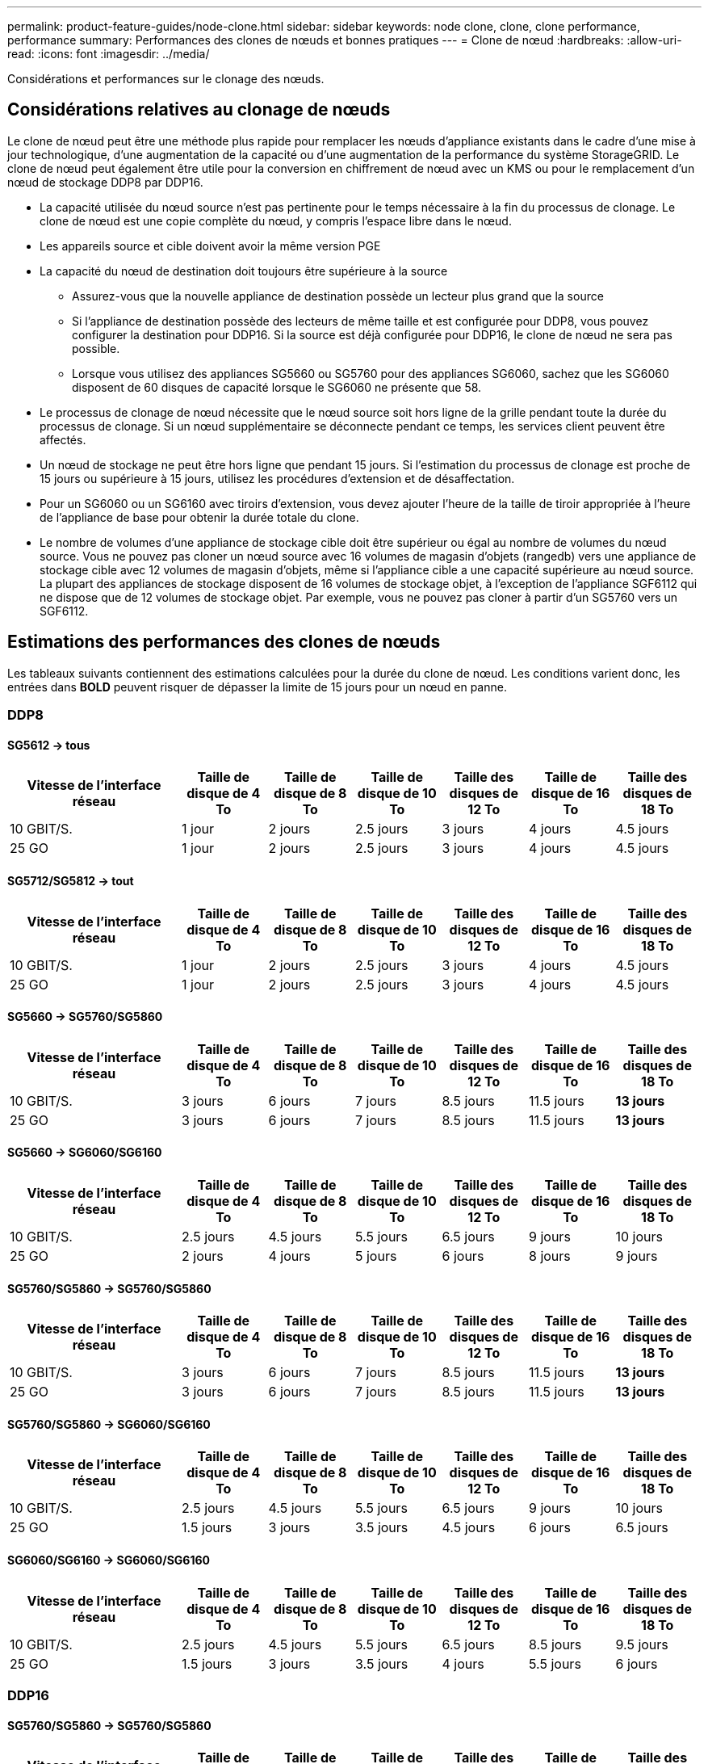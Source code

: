 ---
permalink: product-feature-guides/node-clone.html 
sidebar: sidebar 
keywords: node clone, clone, clone performance, performance 
summary: Performances des clones de nœuds et bonnes pratiques 
---
= Clone de nœud
:hardbreaks:
:allow-uri-read: 
:icons: font
:imagesdir: ../media/


[role="lead"]
Considérations et performances sur le clonage des nœuds.



== Considérations relatives au clonage de nœuds

Le clone de nœud peut être une méthode plus rapide pour remplacer les nœuds d'appliance existants dans le cadre d'une mise à jour technologique, d'une augmentation de la capacité ou d'une augmentation de la performance du système StorageGRID. Le clone de nœud peut également être utile pour la conversion en chiffrement de nœud avec un KMS ou pour le remplacement d'un nœud de stockage DDP8 par DDP16.

* La capacité utilisée du nœud source n'est pas pertinente pour le temps nécessaire à la fin du processus de clonage. Le clone de nœud est une copie complète du nœud, y compris l'espace libre dans le nœud.
* Les appareils source et cible doivent avoir la même version PGE
* La capacité du nœud de destination doit toujours être supérieure à la source
+
** Assurez-vous que la nouvelle appliance de destination possède un lecteur plus grand que la source
** Si l'appliance de destination possède des lecteurs de même taille et est configurée pour DDP8, vous pouvez configurer la destination pour DDP16. Si la source est déjà configurée pour DDP16, le clone de nœud ne sera pas possible.
** Lorsque vous utilisez des appliances SG5660 ou SG5760 pour des appliances SG6060, sachez que les SG6060 disposent de 60 disques de capacité lorsque le SG6060 ne présente que 58.


* Le processus de clonage de nœud nécessite que le nœud source soit hors ligne de la grille pendant toute la durée du processus de clonage. Si un nœud supplémentaire se déconnecte pendant ce temps, les services client peuvent être affectés.
* Un nœud de stockage ne peut être hors ligne que pendant 15 jours. Si l'estimation du processus de clonage est proche de 15 jours ou supérieure à 15 jours, utilisez les procédures d'extension et de désaffectation.
* Pour un SG6060 ou un SG6160 avec tiroirs d'extension, vous devez ajouter l'heure de la taille de tiroir appropriée à l'heure de l'appliance de base pour obtenir la durée totale du clone.
* Le nombre de volumes d'une appliance de stockage cible doit être supérieur ou égal au nombre de volumes du nœud source. Vous ne pouvez pas cloner un nœud source avec 16 volumes de magasin d'objets (rangedb) vers une appliance de stockage cible avec 12 volumes de magasin d'objets, même si l'appliance cible a une capacité supérieure au nœud source. La plupart des appliances de stockage disposent de 16 volumes de stockage objet, à l'exception de l'appliance SGF6112 qui ne dispose que de 12 volumes de stockage objet. Par exemple, vous ne pouvez pas cloner à partir d'un SG5760 vers un SGF6112.




== Estimations des performances des clones de nœuds

Les tableaux suivants contiennent des estimations calculées pour la durée du clone de nœud. Les conditions varient donc, les entrées dans *BOLD* peuvent risquer de dépasser la limite de 15 jours pour un nœud en panne.



=== DDP8



==== SG5612 -> tous

[cols="2a,1a,1a,1a,1a,1a,1a"]
|===
| Vitesse de l'interface réseau | Taille de disque de 4 To | Taille de disque de 8 To | Taille de disque de 10 To | Taille des disques de 12 To | Taille de disque de 16 To | Taille des disques de 18 To 


 a| 
10 GBIT/S.
 a| 
1 jour
 a| 
2 jours
 a| 
2.5 jours
 a| 
3 jours
 a| 
4 jours
 a| 
4.5 jours



 a| 
25 GO
 a| 
1 jour
 a| 
2 jours
 a| 
2.5 jours
 a| 
3 jours
 a| 
4 jours
 a| 
4.5 jours

|===


==== SG5712/SG5812 -> tout

[cols="2a,1a,1a,1a,1a,1a,1a"]
|===
| Vitesse de l'interface réseau | Taille de disque de 4 To | Taille de disque de 8 To | Taille de disque de 10 To | Taille des disques de 12 To | Taille de disque de 16 To | Taille des disques de 18 To 


 a| 
10 GBIT/S.
 a| 
1 jour
 a| 
2 jours
 a| 
2.5 jours
 a| 
3 jours
 a| 
4 jours
 a| 
4.5 jours



 a| 
25 GO
 a| 
1 jour
 a| 
2 jours
 a| 
2.5 jours
 a| 
3 jours
 a| 
4 jours
 a| 
4.5 jours

|===


==== SG5660 -> SG5760/SG5860

[cols="2a,1a,1a,1a,1a,1a,1a"]
|===
| Vitesse de l'interface réseau | Taille de disque de 4 To | Taille de disque de 8 To | Taille de disque de 10 To | Taille des disques de 12 To | Taille de disque de 16 To | Taille des disques de 18 To 


 a| 
10 GBIT/S.
 a| 
3 jours
 a| 
6 jours
 a| 
7 jours
 a| 
8.5 jours
 a| 
11.5 jours
 a| 
*13 jours*



 a| 
25 GO
 a| 
3 jours
 a| 
6 jours
 a| 
7 jours
 a| 
8.5 jours
 a| 
11.5 jours
 a| 
*13 jours*

|===


==== SG5660 -> SG6060/SG6160

[cols="2a,1a,1a,1a,1a,1a,1a"]
|===
| Vitesse de l'interface réseau | Taille de disque de 4 To | Taille de disque de 8 To | Taille de disque de 10 To | Taille des disques de 12 To | Taille de disque de 16 To | Taille des disques de 18 To 


 a| 
10 GBIT/S.
 a| 
2.5 jours
 a| 
4.5 jours
 a| 
5.5 jours
 a| 
6.5 jours
 a| 
9 jours
 a| 
10 jours



 a| 
25 GO
 a| 
2 jours
 a| 
4 jours
 a| 
5 jours
 a| 
6 jours
 a| 
8 jours
 a| 
9 jours

|===


==== SG5760/SG5860 -> SG5760/SG5860

[cols="2a,1a,1a,1a,1a,1a,1a"]
|===
| Vitesse de l'interface réseau | Taille de disque de 4 To | Taille de disque de 8 To | Taille de disque de 10 To | Taille des disques de 12 To | Taille de disque de 16 To | Taille des disques de 18 To 


 a| 
10 GBIT/S.
 a| 
3 jours
 a| 
6 jours
 a| 
7 jours
 a| 
8.5 jours
 a| 
11.5 jours
 a| 
*13 jours*



 a| 
25 GO
 a| 
3 jours
 a| 
6 jours
 a| 
7 jours
 a| 
8.5 jours
 a| 
11.5 jours
 a| 
*13 jours*

|===


==== SG5760/SG5860 -> SG6060/SG6160

[cols="2a,1a,1a,1a,1a,1a,1a"]
|===
| Vitesse de l'interface réseau | Taille de disque de 4 To | Taille de disque de 8 To | Taille de disque de 10 To | Taille des disques de 12 To | Taille de disque de 16 To | Taille des disques de 18 To 


 a| 
10 GBIT/S.
 a| 
2.5 jours
 a| 
4.5 jours
 a| 
5.5 jours
 a| 
6.5 jours
 a| 
9 jours
 a| 
10 jours



 a| 
25 GO
 a| 
1.5 jours
 a| 
3 jours
 a| 
3.5 jours
 a| 
4.5 jours
 a| 
6 jours
 a| 
6.5 jours

|===


==== SG6060/SG6160 -> SG6060/SG6160

[cols="2a,1a,1a,1a,1a,1a,1a"]
|===
| Vitesse de l'interface réseau | Taille de disque de 4 To | Taille de disque de 8 To | Taille de disque de 10 To | Taille des disques de 12 To | Taille de disque de 16 To | Taille des disques de 18 To 


 a| 
10 GBIT/S.
 a| 
2.5 jours
 a| 
4.5 jours
 a| 
5.5 jours
 a| 
6.5 jours
 a| 
8.5 jours
 a| 
9.5 jours



 a| 
25 GO
 a| 
1.5 jours
 a| 
3 jours
 a| 
3.5 jours
 a| 
4 jours
 a| 
5.5 jours
 a| 
6 jours

|===


=== DDP16



==== SG5760/SG5860 -> SG5760/SG5860

[cols="2a,1a,1a,1a,1a,1a,1a"]
|===
| Vitesse de l'interface réseau | Taille de disque de 4 To | Taille de disque de 8 To | Taille de disque de 10 To | Taille des disques de 12 To | Taille de disque de 16 To | Taille des disques de 18 To 


 a| 
10 GBIT/S.
 a| 
3.5 jours
 a| 
6.5 jours
 a| 
8 jours
 a| 
9.5 jours
 a| 
12.5 jours
 a| 
*14 jours*



 a| 
25 GO
 a| 
3.5 jours
 a| 
6.5 jours
 a| 
8 jours
 a| 
9.5 jours
 a| 
12.5 jours
 a| 
*14 jours*

|===


==== SG5760/SG5860 -> SG6060/SG6160

[cols="2a,1a,1a,1a,1a,1a,1a"]
|===
| Vitesse de l'interface réseau | Taille de disque de 4 To | Taille de disque de 8 To | Taille de disque de 10 To | Taille des disques de 12 To | Taille de disque de 16 To | Taille des disques de 18 To 


 a| 
10 GBIT/S.
 a| 
2.5 jours
 a| 
5 jours
 a| 
6 jours
 a| 
7.5 jours
 a| 
10 jours
 a| 
11 jours



 a| 
25 GO
 a| 
2 jours
 a| 
3.5 jours
 a| 
4 jours
 a| 
5 jours
 a| 
6.5 jours
 a| 
7 jours

|===


==== SG6060/SG6160 -> SG6060/SG6160

[cols="2a,1a,1a,1a,1a,1a,1a"]
|===
| Vitesse de l'interface réseau | Taille de disque de 4 To | Taille de disque de 8 To | Taille de disque de 10 To | Taille des disques de 12 To | Taille de disque de 16 To | Taille des disques de 18 To 


 a| 
10 GBIT/S.
 a| 
3.5 jours
 a| 
5 jours
 a| 
6 jours
 a| 
7 jours
 a| 
9.5 jours
 a| 
10.5 jours



 a| 
25 GO
 a| 
2 jours
 a| 
3 jours
 a| 
4 jours
 a| 
4.5 jours
 a| 
6 jours
 a| 
7 jours

|===


==== Tiroir d'extension (à ajouter au-dessus des SG6060/SG6160 pour chaque tiroir de l'appliance source)

[cols="2a,1a,1a,1a,1a,1a,1a"]
|===
| Vitesse de l'interface réseau | Taille de disque de 4 To | Taille de disque de 8 To | Taille de disque de 10 To | Taille des disques de 12 To | Taille de disque de 16 To | Taille des disques de 18 To 


 a| 
10 GBIT/S.
 a| 
3.5 jours
 a| 
5 jours
 a| 
6 jours
 a| 
7 jours
 a| 
9.5 jours
 a| 
10.5 jours



 a| 
25 GO
 a| 
2 jours
 a| 
3 jours
 a| 
4 jours
 a| 
4.5 jours
 a| 
6 jours
 a| 
7 jours

|===
_Par Aron Klein_
